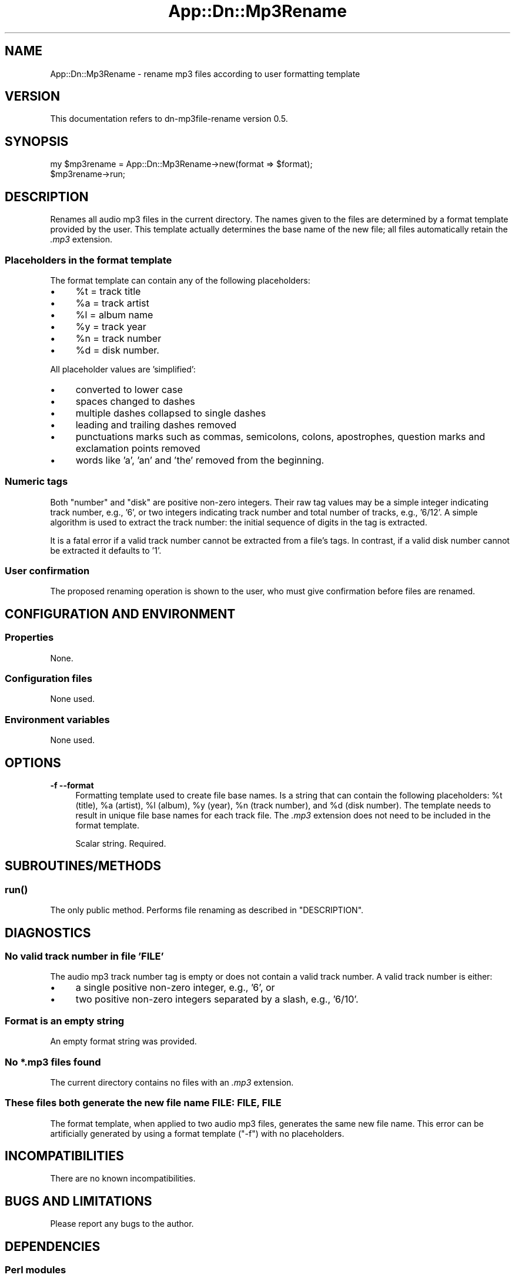 .\" -*- mode: troff; coding: utf-8 -*-
.\" Automatically generated by Pod::Man 5.01 (Pod::Simple 3.43)
.\"
.\" Standard preamble:
.\" ========================================================================
.de Sp \" Vertical space (when we can't use .PP)
.if t .sp .5v
.if n .sp
..
.de Vb \" Begin verbatim text
.ft CW
.nf
.ne \\$1
..
.de Ve \" End verbatim text
.ft R
.fi
..
.\" \*(C` and \*(C' are quotes in nroff, nothing in troff, for use with C<>.
.ie n \{\
.    ds C` ""
.    ds C' ""
'br\}
.el\{\
.    ds C`
.    ds C'
'br\}
.\"
.\" Escape single quotes in literal strings from groff's Unicode transform.
.ie \n(.g .ds Aq \(aq
.el       .ds Aq '
.\"
.\" If the F register is >0, we'll generate index entries on stderr for
.\" titles (.TH), headers (.SH), subsections (.SS), items (.Ip), and index
.\" entries marked with X<> in POD.  Of course, you'll have to process the
.\" output yourself in some meaningful fashion.
.\"
.\" Avoid warning from groff about undefined register 'F'.
.de IX
..
.nr rF 0
.if \n(.g .if rF .nr rF 1
.if (\n(rF:(\n(.g==0)) \{\
.    if \nF \{\
.        de IX
.        tm Index:\\$1\t\\n%\t"\\$2"
..
.        if !\nF==2 \{\
.            nr % 0
.            nr F 2
.        \}
.    \}
.\}
.rr rF
.\" ========================================================================
.\"
.IX Title "App::Dn::Mp3Rename 3pm"
.TH App::Dn::Mp3Rename 3pm 2024-06-11 "perl v5.38.2" "User Contributed Perl Documentation"
.\" For nroff, turn off justification.  Always turn off hyphenation; it makes
.\" way too many mistakes in technical documents.
.if n .ad l
.nh
.SH NAME
App::Dn::Mp3Rename \- rename mp3 files according to user formatting template
.SH VERSION
.IX Header "VERSION"
This documentation refers to dn\-mp3file\-rename version 0.5.
.SH SYNOPSIS
.IX Header "SYNOPSIS"
.Vb 2
\&    my $mp3rename = App::Dn::Mp3Rename\->new(format => $format);
\&    $mp3rename\->run;
.Ve
.SH DESCRIPTION
.IX Header "DESCRIPTION"
Renames all audio mp3 files in the current directory. The names given to the
files are determined by a format template provided by the user. This template
actually determines the base name of the new file; all files automatically
retain the \fI.mp3\fR extension.
.SS "Placeholders in the format template"
.IX Subsection "Placeholders in the format template"
The format template can contain any of the following placeholders:
.IP \(bu 4
\&\f(CW%t\fR = track title
.IP \(bu 4
\&\f(CW%a\fR = track artist
.IP \(bu 4
\&\f(CW%l\fR = album name
.IP \(bu 4
\&\f(CW%y\fR = track year
.IP \(bu 4
\&\f(CW%n\fR = track number
.IP \(bu 4
\&\f(CW%d\fR = disk number.
.PP
All placeholder values are 'simplified':
.IP \(bu 4
converted to lower case
.IP \(bu 4
spaces changed to dashes
.IP \(bu 4
multiple dashes collapsed to single dashes
.IP \(bu 4
leading and trailing dashes removed
.IP \(bu 4
punctuations marks such as commas, semicolons, colons, apostrophes,
question marks and exclamation points removed
.IP \(bu 4
words like 'a', 'an' and 'the' removed from the beginning.
.SS "Numeric tags"
.IX Subsection "Numeric tags"
Both "number" and "disk" are positive non-zero integers. Their raw tag values
may be a simple integer indicating track number, e.g., '6', or two integers
indicating track number and total number of tracks, e.g., '6/12'. A simple
algorithm is used to extract the track number: the initial sequence of digits
in the tag is extracted.
.PP
It is a fatal error if a valid track number cannot be extracted from a file's
tags. In contrast, if a valid disk number cannot be extracted it defaults to
\&'1'.
.SS "User confirmation"
.IX Subsection "User confirmation"
The proposed renaming operation is shown to the user, who must give
confirmation before files are renamed.
.SH "CONFIGURATION AND ENVIRONMENT"
.IX Header "CONFIGURATION AND ENVIRONMENT"
.SS Properties
.IX Subsection "Properties"
None.
.SS "Configuration files"
.IX Subsection "Configuration files"
None used.
.SS "Environment variables"
.IX Subsection "Environment variables"
None used.
.SH OPTIONS
.IX Header "OPTIONS"
.IP "\fB\-f\fR  \fB\-\-format\fR" 4
.IX Item "-f --format"
Formatting template used to create file base names. Is a string that can
contain the following placeholders: \f(CW%t\fR (title), \f(CW%a\fR (artist), \f(CW%l\fR
(album), \f(CW%y\fR (year), \f(CW%n\fR (track number), and \f(CW%d\fR (disk number). The
template needs to result in unique file base names for each track file. The
\&\fI.mp3\fR extension does not need to be included in the format template.
.Sp
Scalar string. Required.
.SH SUBROUTINES/METHODS
.IX Header "SUBROUTINES/METHODS"
.SS \fBrun()\fP
.IX Subsection "run()"
The only public method. Performs file renaming as described in "DESCRIPTION".
.SH DIAGNOSTICS
.IX Header "DIAGNOSTICS"
.SS "No valid track number in file 'FILE'"
.IX Subsection "No valid track number in file 'FILE'"
The audio mp3 track number tag is empty or does not contain a valid track
number. A valid track number is either:
.IP \(bu 4
a single positive non-zero integer, e.g., '6', or
.IP \(bu 4
two positive non-zero integers separated by a slash, e.g., '6/10'.
.SS "Format is an empty string"
.IX Subsection "Format is an empty string"
An empty format string was provided.
.SS "No *.mp3 files found"
.IX Subsection "No *.mp3 files found"
The current directory contains no files with an \fI.mp3\fR extension.
.SS "These files both generate the new file name FILE: FILE, FILE"
.IX Subsection "These files both generate the new file name FILE: FILE, FILE"
The format template, when applied to two audio mp3 files, generates the same
new file name. This error can be artificially generated by using a format
template (\f(CW\*(C`\-f\*(C'\fR) with no placeholders.
.SH INCOMPATIBILITIES
.IX Header "INCOMPATIBILITIES"
There are no known incompatibilities.
.SH "BUGS AND LIMITATIONS"
.IX Header "BUGS AND LIMITATIONS"
Please report any bugs to the author.
.SH DEPENDENCIES
.IX Header "DEPENDENCIES"
.SS "Perl modules"
.IX Subsection "Perl modules"
autodie, Const::Fast, Cwd, English, Log::Log4perl, Moo, MooX::HandlesVia,
MooX::Options, Term::ProgressBar::Simple, Types::Standard, namespace::clean,
strictures, version.
.SH AUTHOR
.IX Header "AUTHOR"
David Nebauer (david at nebauer dot org)
.SH "LICENSE AND COPYRIGHT"
.IX Header "LICENSE AND COPYRIGHT"
Copyright (c) 2024 David Nebauer (david at nebauer dot org)
.PP
This script is free software; you can redistribute it and/or modify it under
the same terms as Perl itself.
